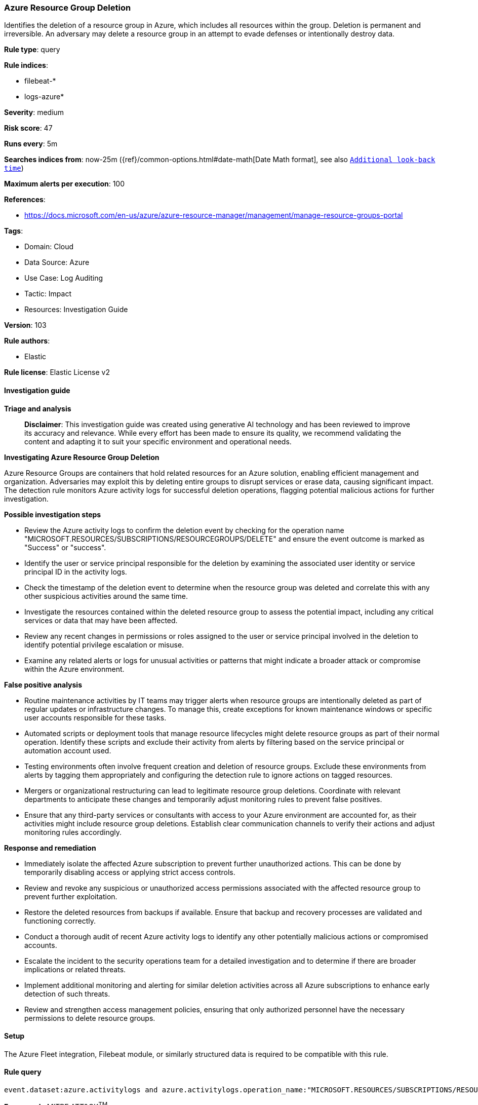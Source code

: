 [[prebuilt-rule-8-14-21-azure-resource-group-deletion]]
=== Azure Resource Group Deletion

Identifies the deletion of a resource group in Azure, which includes all resources within the group. Deletion is permanent and irreversible. An adversary may delete a resource group in an attempt to evade defenses or intentionally destroy data.

*Rule type*: query

*Rule indices*: 

* filebeat-*
* logs-azure*

*Severity*: medium

*Risk score*: 47

*Runs every*: 5m

*Searches indices from*: now-25m ({ref}/common-options.html#date-math[Date Math format], see also <<rule-schedule, `Additional look-back time`>>)

*Maximum alerts per execution*: 100

*References*: 

* https://docs.microsoft.com/en-us/azure/azure-resource-manager/management/manage-resource-groups-portal

*Tags*: 

* Domain: Cloud
* Data Source: Azure
* Use Case: Log Auditing
* Tactic: Impact
* Resources: Investigation Guide

*Version*: 103

*Rule authors*: 

* Elastic

*Rule license*: Elastic License v2


==== Investigation guide



*Triage and analysis*


> **Disclaimer**:
> This investigation guide was created using generative AI technology and has been reviewed to improve its accuracy and relevance. While every effort has been made to ensure its quality, we recommend validating the content and adapting it to suit your specific environment and operational needs.


*Investigating Azure Resource Group Deletion*


Azure Resource Groups are containers that hold related resources for an Azure solution, enabling efficient management and organization. Adversaries may exploit this by deleting entire groups to disrupt services or erase data, causing significant impact. The detection rule monitors Azure activity logs for successful deletion operations, flagging potential malicious actions for further investigation.


*Possible investigation steps*


- Review the Azure activity logs to confirm the deletion event by checking for the operation name "MICROSOFT.RESOURCES/SUBSCRIPTIONS/RESOURCEGROUPS/DELETE" and ensure the event outcome is marked as "Success" or "success".
- Identify the user or service principal responsible for the deletion by examining the associated user identity or service principal ID in the activity logs.
- Check the timestamp of the deletion event to determine when the resource group was deleted and correlate this with any other suspicious activities around the same time.
- Investigate the resources contained within the deleted resource group to assess the potential impact, including any critical services or data that may have been affected.
- Review any recent changes in permissions or roles assigned to the user or service principal involved in the deletion to identify potential privilege escalation or misuse.
- Examine any related alerts or logs for unusual activities or patterns that might indicate a broader attack or compromise within the Azure environment.


*False positive analysis*


- Routine maintenance activities by IT teams may trigger alerts when resource groups are intentionally deleted as part of regular updates or infrastructure changes. To manage this, create exceptions for known maintenance windows or specific user accounts responsible for these tasks.
- Automated scripts or deployment tools that manage resource lifecycles might delete resource groups as part of their normal operation. Identify these scripts and exclude their activity from alerts by filtering based on the service principal or automation account used.
- Testing environments often involve frequent creation and deletion of resource groups. Exclude these environments from alerts by tagging them appropriately and configuring the detection rule to ignore actions on tagged resources.
- Mergers or organizational restructuring can lead to legitimate resource group deletions. Coordinate with relevant departments to anticipate these changes and temporarily adjust monitoring rules to prevent false positives.
- Ensure that any third-party services or consultants with access to your Azure environment are accounted for, as their activities might include resource group deletions. Establish clear communication channels to verify their actions and adjust monitoring rules accordingly.


*Response and remediation*


- Immediately isolate the affected Azure subscription to prevent further unauthorized actions. This can be done by temporarily disabling access or applying strict access controls.
- Review and revoke any suspicious or unauthorized access permissions associated with the affected resource group to prevent further exploitation.
- Restore the deleted resources from backups if available. Ensure that backup and recovery processes are validated and functioning correctly.
- Conduct a thorough audit of recent Azure activity logs to identify any other potentially malicious actions or compromised accounts.
- Escalate the incident to the security operations team for a detailed investigation and to determine if there are broader implications or related threats.
- Implement additional monitoring and alerting for similar deletion activities across all Azure subscriptions to enhance early detection of such threats.
- Review and strengthen access management policies, ensuring that only authorized personnel have the necessary permissions to delete resource groups.

==== Setup


The Azure Fleet integration, Filebeat module, or similarly structured data is required to be compatible with this rule.

==== Rule query


[source, js]
----------------------------------
event.dataset:azure.activitylogs and azure.activitylogs.operation_name:"MICROSOFT.RESOURCES/SUBSCRIPTIONS/RESOURCEGROUPS/DELETE" and event.outcome:(Success or success)

----------------------------------

*Framework*: MITRE ATT&CK^TM^

* Tactic:
** Name: Impact
** ID: TA0040
** Reference URL: https://attack.mitre.org/tactics/TA0040/
* Technique:
** Name: Data Destruction
** ID: T1485
** Reference URL: https://attack.mitre.org/techniques/T1485/
* Tactic:
** Name: Defense Evasion
** ID: TA0005
** Reference URL: https://attack.mitre.org/tactics/TA0005/
* Technique:
** Name: Impair Defenses
** ID: T1562
** Reference URL: https://attack.mitre.org/techniques/T1562/
* Sub-technique:
** Name: Disable or Modify Tools
** ID: T1562.001
** Reference URL: https://attack.mitre.org/techniques/T1562/001/
